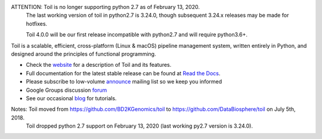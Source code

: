ATTENTION: Toil is no longer supporting python 2.7 as of February 13, 2020.
           The last working version of toil in python2.7 is 3.24.0, though
           subsequent 3.24.x releases may be made for hotfixes.

           Toil 4.0.0 will be our first release incompatible with python2.7 and will require python3.6+.

Toil is a scalable, efficient, cross-platform (Linux & macOS) pipeline management system,
written entirely in Python, and designed around the principles of functional
programming.

* Check the `website`_ for a description of Toil and its features.
* Full documentation for the latest stable release can be found at
  `Read the Docs`_.
* Please subscribe to low-volume `announce`_ mailing list so we keep you informed
* Google Groups discussion `forum`_
* See our occasional `blog`_ for tutorials. 

.. _website: http://toil.ucsc-cgl.org/
.. _Read the Docs: https://toil.readthedocs.io/en/latest
.. _announce: https://groups.google.com/forum/#!forum/toil-announce
.. _forum: https://groups.google.com/forum/#!forum/toil-community
.. _blog: https://toilpipelines.wordpress.com/

.. image:: https://badges.gitter.im/bd2k-genomics-toil/Lobby.svg
   :alt: Join the chat at https://gitter.im/bd2k-genomics-toil/Lobby
   :target: https://gitter.im/bd2k-genomics-toil/Lobby?utm_source=badge&utm_medium=badge&utm_campaign=pr-badge&utm_content=badge

Notes: Toil moved from https://github.com/BD2KGenomics/toil to https://github.com/DataBiosphere/toil on July 5th, 2018.
       Toil dropped python 2.7 support on February 13, 2020 (last working py2.7 version is 3.24.0).
